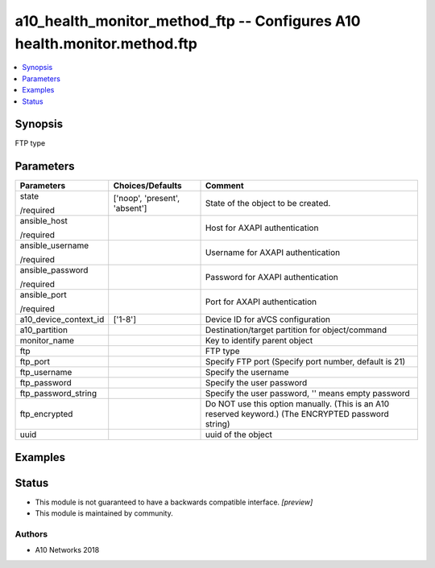 .. _a10_health_monitor_method_ftp_module:


a10_health_monitor_method_ftp -- Configures A10 health.monitor.method.ftp
=========================================================================

.. contents::
   :local:
   :depth: 1


Synopsis
--------

FTP type






Parameters
----------

+-----------------------+-------------------------------+-----------------------------------------------------------------------------------------------------+
| Parameters            | Choices/Defaults              | Comment                                                                                             |
|                       |                               |                                                                                                     |
|                       |                               |                                                                                                     |
+=======================+===============================+=====================================================================================================+
| state                 | ['noop', 'present', 'absent'] | State of the object to be created.                                                                  |
|                       |                               |                                                                                                     |
| /required             |                               |                                                                                                     |
+-----------------------+-------------------------------+-----------------------------------------------------------------------------------------------------+
| ansible_host          |                               | Host for AXAPI authentication                                                                       |
|                       |                               |                                                                                                     |
| /required             |                               |                                                                                                     |
+-----------------------+-------------------------------+-----------------------------------------------------------------------------------------------------+
| ansible_username      |                               | Username for AXAPI authentication                                                                   |
|                       |                               |                                                                                                     |
| /required             |                               |                                                                                                     |
+-----------------------+-------------------------------+-----------------------------------------------------------------------------------------------------+
| ansible_password      |                               | Password for AXAPI authentication                                                                   |
|                       |                               |                                                                                                     |
| /required             |                               |                                                                                                     |
+-----------------------+-------------------------------+-----------------------------------------------------------------------------------------------------+
| ansible_port          |                               | Port for AXAPI authentication                                                                       |
|                       |                               |                                                                                                     |
| /required             |                               |                                                                                                     |
+-----------------------+-------------------------------+-----------------------------------------------------------------------------------------------------+
| a10_device_context_id | ['1-8']                       | Device ID for aVCS configuration                                                                    |
|                       |                               |                                                                                                     |
|                       |                               |                                                                                                     |
+-----------------------+-------------------------------+-----------------------------------------------------------------------------------------------------+
| a10_partition         |                               | Destination/target partition for object/command                                                     |
|                       |                               |                                                                                                     |
|                       |                               |                                                                                                     |
+-----------------------+-------------------------------+-----------------------------------------------------------------------------------------------------+
| monitor_name          |                               | Key to identify parent object                                                                       |
|                       |                               |                                                                                                     |
|                       |                               |                                                                                                     |
+-----------------------+-------------------------------+-----------------------------------------------------------------------------------------------------+
| ftp                   |                               | FTP type                                                                                            |
|                       |                               |                                                                                                     |
|                       |                               |                                                                                                     |
+-----------------------+-------------------------------+-----------------------------------------------------------------------------------------------------+
| ftp_port              |                               | Specify FTP port (Specify port number, default is 21)                                               |
|                       |                               |                                                                                                     |
|                       |                               |                                                                                                     |
+-----------------------+-------------------------------+-----------------------------------------------------------------------------------------------------+
| ftp_username          |                               | Specify the username                                                                                |
|                       |                               |                                                                                                     |
|                       |                               |                                                                                                     |
+-----------------------+-------------------------------+-----------------------------------------------------------------------------------------------------+
| ftp_password          |                               | Specify the user password                                                                           |
|                       |                               |                                                                                                     |
|                       |                               |                                                                                                     |
+-----------------------+-------------------------------+-----------------------------------------------------------------------------------------------------+
| ftp_password_string   |                               | Specify the user password, '' means empty password                                                  |
|                       |                               |                                                                                                     |
|                       |                               |                                                                                                     |
+-----------------------+-------------------------------+-----------------------------------------------------------------------------------------------------+
| ftp_encrypted         |                               | Do NOT use this option manually. (This is an A10 reserved keyword.) (The ENCRYPTED password string) |
|                       |                               |                                                                                                     |
|                       |                               |                                                                                                     |
+-----------------------+-------------------------------+-----------------------------------------------------------------------------------------------------+
| uuid                  |                               | uuid of the object                                                                                  |
|                       |                               |                                                                                                     |
|                       |                               |                                                                                                     |
+-----------------------+-------------------------------+-----------------------------------------------------------------------------------------------------+







Examples
--------

.. code-block:: yaml+jinja

    





Status
------




- This module is not guaranteed to have a backwards compatible interface. *[preview]*


- This module is maintained by community.



Authors
~~~~~~~

- A10 Networks 2018

